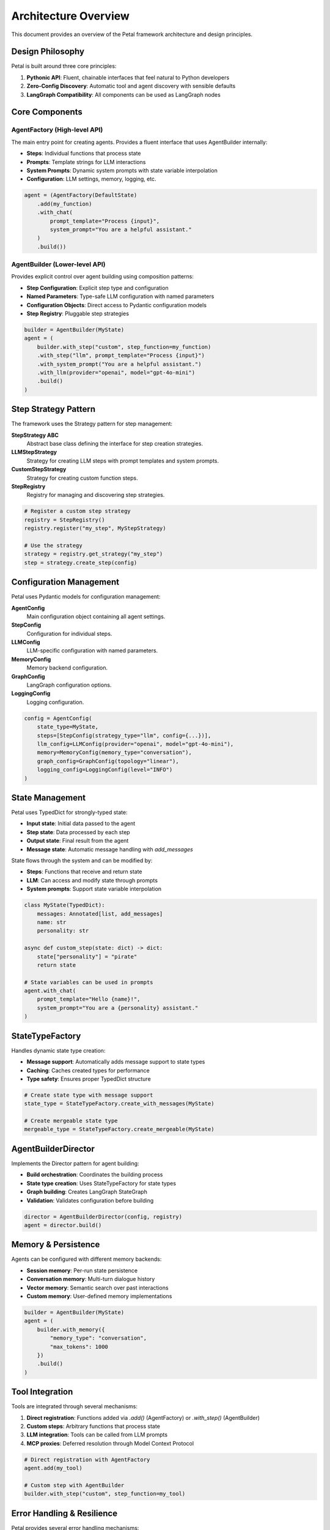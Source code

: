 Architecture Overview
=====================

This document provides an overview of the Petal framework architecture and design principles.

Design Philosophy
-----------------

Petal is built around three core principles:

1. **Pythonic API**: Fluent, chainable interfaces that feel natural to Python developers
2. **Zero-Config Discovery**: Automatic tool and agent discovery with sensible defaults
3. **LangGraph Compatibility**: All components can be used as LangGraph nodes

Core Components
---------------

AgentFactory (High-level API)
~~~~~~~~~~~~~~~~~~~~~~~~~~~~~

The main entry point for creating agents. Provides a fluent interface that uses AgentBuilder internally:

- **Steps**: Individual functions that process state
- **Prompts**: Template strings for LLM interactions
- **System Prompts**: Dynamic system prompts with state variable interpolation
- **Configuration**: LLM settings, memory, logging, etc.

.. code-block:: python

   agent = (AgentFactory(DefaultState)
       .add(my_function)
       .with_chat(
           prompt_template="Process {input}",
           system_prompt="You are a helpful assistant."
       )
       .build())

AgentBuilder (Lower-level API)
~~~~~~~~~~~~~~~~~~~~~~~~~~~~~~

Provides explicit control over agent building using composition patterns:

- **Step Configuration**: Explicit step type and configuration
- **Named Parameters**: Type-safe LLM configuration with named parameters
- **Configuration Objects**: Direct access to Pydantic configuration models
- **Step Registry**: Pluggable step strategies

.. code-block:: python

   builder = AgentBuilder(MyState)
   agent = (
       builder.with_step("custom", step_function=my_function)
       .with_step("llm", prompt_template="Process {input}")
       .with_system_prompt("You are a helpful assistant.")
       .with_llm(provider="openai", model="gpt-4o-mini")
       .build()
   )

Step Strategy Pattern
--------------------

The framework uses the Strategy pattern for step management:

**StepStrategy ABC**
   Abstract base class defining the interface for step creation strategies.

**LLMStepStrategy**
   Strategy for creating LLM steps with prompt templates and system prompts.

**CustomStepStrategy**
   Strategy for creating custom function steps.

**StepRegistry**
   Registry for managing and discovering step strategies.

.. code-block:: python

   # Register a custom step strategy
   registry = StepRegistry()
   registry.register("my_step", MyStepStrategy)

   # Use the strategy
   strategy = registry.get_strategy("my_step")
   step = strategy.create_step(config)

Configuration Management
-----------------------

Petal uses Pydantic models for configuration management:

**AgentConfig**
   Main configuration object containing all agent settings.

**StepConfig**
   Configuration for individual steps.

**LLMConfig**
   LLM-specific configuration with named parameters.

**MemoryConfig**
   Memory backend configuration.

**GraphConfig**
   LangGraph configuration options.

**LoggingConfig**
   Logging configuration.

.. code-block:: python

   config = AgentConfig(
       state_type=MyState,
       steps=[StepConfig(strategy_type="llm", config={...})],
       llm_config=LLMConfig(provider="openai", model="gpt-4o-mini"),
       memory=MemoryConfig(memory_type="conversation"),
       graph_config=GraphConfig(topology="linear"),
       logging_config=LoggingConfig(level="INFO")
   )

State Management
----------------

Petal uses TypedDict for strongly-typed state:

- **Input state**: Initial data passed to the agent
- **Step state**: Data processed by each step
- **Output state**: Final result from the agent
- **Message state**: Automatic message handling with `add_messages`

State flows through the system and can be modified by:

- **Steps**: Functions that receive and return state
- **LLM**: Can access and modify state through prompts
- **System prompts**: Support state variable interpolation

.. code-block:: python

   class MyState(TypedDict):
       messages: Annotated[list, add_messages]
       name: str
       personality: str

   async def custom_step(state: dict) -> dict:
       state["personality"] = "pirate"
       return state

   # State variables can be used in prompts
   agent.with_chat(
       prompt_template="Hello {name}!",
       system_prompt="You are a {personality} assistant."
   )

StateTypeFactory
---------------

Handles dynamic state type creation:

- **Message support**: Automatically adds message support to state types
- **Caching**: Caches created types for performance
- **Type safety**: Ensures proper TypedDict structure

.. code-block:: python

   # Create state type with message support
   state_type = StateTypeFactory.create_with_messages(MyState)

   # Create mergeable state type
   mergeable_type = StateTypeFactory.create_mergeable(MyState)

AgentBuilderDirector
--------------------

Implements the Director pattern for agent building:

- **Build orchestration**: Coordinates the building process
- **State type creation**: Uses StateTypeFactory for state types
- **Graph building**: Creates LangGraph StateGraph
- **Validation**: Validates configuration before building

.. code-block:: python

   director = AgentBuilderDirector(config, registry)
   agent = director.build()

Memory & Persistence
--------------------

Agents can be configured with different memory backends:

- **Session memory**: Per-run state persistence
- **Conversation memory**: Multi-turn dialogue history
- **Vector memory**: Semantic search over past interactions
- **Custom memory**: User-defined memory implementations

.. code-block:: python

   builder = AgentBuilder(MyState)
   agent = (
       builder.with_memory({
           "memory_type": "conversation",
           "max_tokens": 1000
       })
       .build()
   )

Tool Integration
----------------

Tools are integrated through several mechanisms:

1. **Direct registration**: Functions added via `.add()` (AgentFactory) or `.with_step()` (AgentBuilder)
2. **Custom steps**: Arbitrary functions that process state
3. **LLM integration**: Tools can be called from LLM prompts
4. **MCP proxies**: Deferred resolution through Model Context Protocol

.. code-block:: python

   # Direct registration with AgentFactory
   agent.add(my_tool)

   # Custom step with AgentBuilder
   builder.with_step("custom", step_function=my_tool)

Error Handling & Resilience
---------------------------

Petal provides several error handling mechanisms:

- **Configuration validation**: Pydantic models validate configuration
- **Step validation**: Step strategies validate their configurations
- **State validation**: TypedDict ensures state type safety
- **Error recovery**: Graceful degradation when steps fail

.. code-block:: python

   # Configuration validation
   try:
       llm_config = LLMConfig(provider="openai", model="gpt-4o-mini")
   except ValidationError as e:
       print(f"Invalid configuration: {e}")

   # Step validation
   try:
       strategy = registry.get_strategy("unknown_step")
   except ValueError as e:
       print(f"Unknown step type: {e}")

Performance & Optimization
--------------------------

The framework is designed for performance:

- **Type caching**: StateTypeFactory caches created types
- **Lazy evaluation**: Steps are created only when needed
- **Configuration validation**: Early validation prevents runtime errors
- **Memory management**: Automatic cleanup of resources

Future Extensions
-----------------

The architecture supports several planned extensions:

- **Plugin system**: Third-party step strategies
- **Visual debugging**: Graph visualization tools
- **YAML configuration**: Declarative agent definitions
- **Distributed execution**: Multi-node agent workflows
